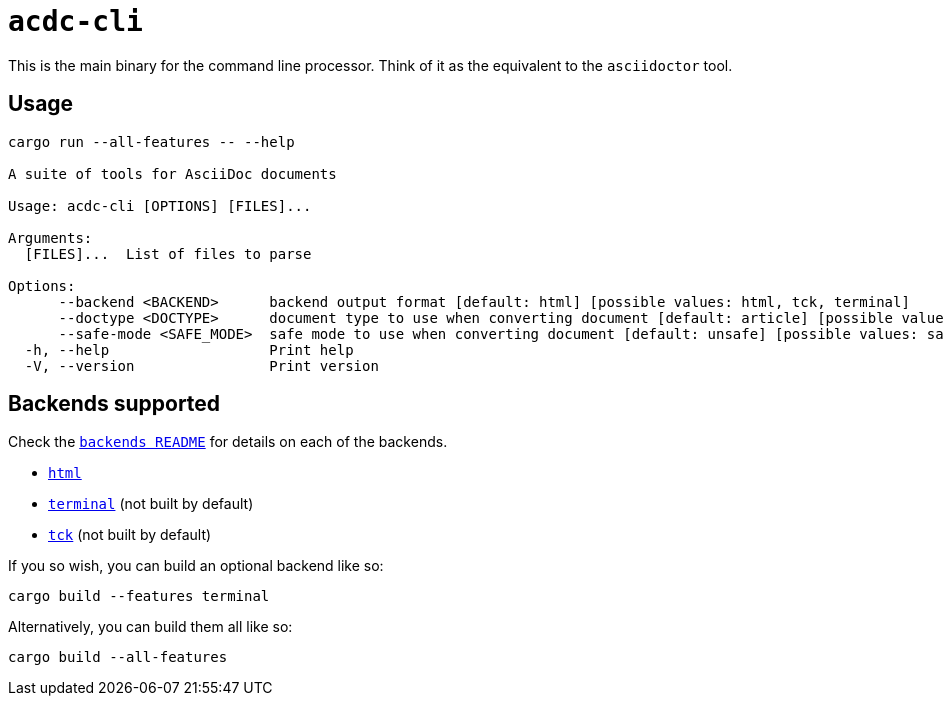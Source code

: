 # `acdc-cli`

This is the main binary for the command line processor. Think of it as the equivalent to
the `asciidoctor` tool.

## Usage

[source,console]
....
cargo run --all-features -- --help

A suite of tools for AsciiDoc documents

Usage: acdc-cli [OPTIONS] [FILES]...

Arguments:
  [FILES]...  List of files to parse

Options:
      --backend <BACKEND>      backend output format [default: html] [possible values: html, tck, terminal]
      --doctype <DOCTYPE>      document type to use when converting document [default: article] [possible values: article, book, manpage, inline]
      --safe-mode <SAFE_MODE>  safe mode to use when converting document [default: unsafe] [possible values: safe, unsafe, server, secure]
  -h, --help                   Print help
  -V, --version                Print version
....

## Backends supported

Check the `link:../backends/README.adoc[backends README]` for details on each of the
backends.

- `link:../backends/acdc-html[html]`
- `link:../backends/acdc-terminal[terminal]` (not built by default)
- `link:../backends/acdc-tck[tck]` (not built by default)

If you so wish, you can build an optional backend like so:

[source,console]
....
cargo build --features terminal
....

Alternatively, you can build them all like so:

[source,console]
....
cargo build --all-features
....